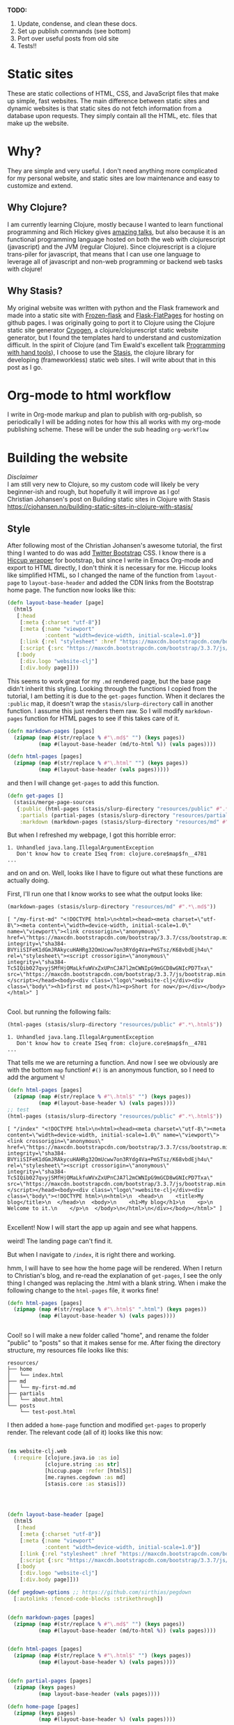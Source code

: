 #+OPTIONS: toc:t author:nil title:nil date:nil num:nil ^:{} \n:1 todo:nil
#+PROPERTY: header-args :eval never-export


*TODO:*
1. Update, condense, and clean these docs.
2. Set up publish commands (see bottom)
3. Port over useful posts from old site
4. Tests!!

* Static sites
These are static collections of HTML, CSS, and JavaScript files that make up simple, fast websites. The main difference between static sites and dynamic websites is that static sites do not fetch information from a database upon requests. They simply contain all the HTML, etc. files that make up the website.
* Why?
They are simple and very useful. I don't need anything more complicated for my personal website, and static sites are low maintenance and easy to customize and extend. 
** Why Clojure?
 I am currently learning Clojure, mostly because I wanted to learn functional programming and Rich Hickey gives [[https://github.com/tallesl/Rich-Hickey-fanclub][amazing talks]], but also because it is an functional programming language hosted on both the web with clojurescript (javascript) and the JVM (regular Clojure). Since clojurescript is a clojure trans-piler for javascript, that means that I can use one language to leverage all of javascript and non-web programming or backend web tasks with clojure!
** Why Stasis?
My original website was written with python and the Flask framework and made into a static site with [[https://pythonhosted.org/Frozen-Flask/][Frozen-flask]] and [[https://pythonhosted.org/Flask-FlatPages/][Flask-FlatPages]] for hosting on github pages. I was originally going to port it to Clojure using the Clojure static site generator [[https://github.com/cryogen-project/cryogen][Cryogen]], a clojure/clojurescript static website generator, but I found the templates hard to understand and customization difficult. In the spirit of Clojure (and Tim Ewald's excellent talk [[https://www.youtube.com/watch?v=ShEez0JkOFw][Programming with hand tools]]), I choose to use the [[https://github.com/magnars/stasis][Stasis]], the clojure library for developing (frameworkless) static web sites. I will write about that in this post as I go. 

* Org-mode to html workflow
  
  I write in Org-mode markup and plan to publish with org-publish, so periodically I will be adding notes for how this all works with my org-mode publishing scheme. These will be under the sub heading =org-workflow= 

* Building the website
  /Disclaimer/ 
I am still very new to Clojure, so my custom code will likely be very beginner-ish and rough, but hopefully it will improve as I go!
 Christian Johansen's post on Building static sites in Clojure with Stasis https://cjohansen.no/building-static-sites-in-clojure-with-stasis/ 

** Style
   After following most of the Christian Johansen's awesome tutorial, the first thing I wanted to do was add [[https://getbootstrap.com/docs/3.3/getting-started/][Twitter Bootstrap]] CSS. I know there is a [[https://github.com/weavejester/hiccup-bootstrap][Hiccup wrapper]] for bootstrap, but since I write in Emacs Org-mode and export to HTML directly, I don't think it is necessary for me. Hiccup looks like simplified HTML, so I changed the name of the function from =layout-page= to =layout-base-header= and added the CDN links from the Bootstrap home page. The function now looks like this:

#+BEGIN_SRC clojure 
  (defn layout-base-header [page]
    (html5
     [:head
      [:meta {:charset "utf-8"}]
      [:meta {:name "viewport"
              :content "width=device-width, initial-scale=1.0"}]
      [:link {:rel "stylesheet" :href "https://maxcdn.bootstrapcdn.com/bootstrap/3.3.7/css/bootstrap.min.css" :integrity "sha384-BVYiiSIFeK1dGmJRAkycuHAHRg32OmUcww7on3RYdg4Va+PmSTsz/K68vbdEjh4u" :crossorigin "anonymous"}]
      [:script {:src "https://maxcdn.bootstrapcdn.com/bootstrap/3.3.7/js/bootstrap.min.js" :integrity "sha384-Tc5IQib027qvyjSMfHjOMaLkfuWVxZxUPnCJA7l2mCWNIpG9mGCD8wGNIcPD7Txa" :crossorigin "anonymous"}]]
     [:body
      [:div.logo "website-clj"]
      [:div.body page]]))

#+END_SRC

This seems to work great for my =.md= rendered page, but the base page didn't inherit this styling. Looking through the functions I copied from the tutorial, I am betting it is due to the =get-pages= function. When it declares the =:public= map, it doesn't wrap the =stasis/slurp-directory= call in another function. I assume this just renders them raw. So I will modify =markdown-pages= function for HTML pages to see if this takes care of it. 

#+BEGIN_SRC clojure 
  (defn markdown-pages [pages]
    (zipmap (map #(str/replace % #"\.md$" "") (keys pages))
            (map #(layout-base-header (md/to-html %)) (vals pages))))

  (defn html-pages [pages]
    (zipmap (map #(str/replace % #"\.html" "") (keys pages))
            (map #(layout-base-header (vals pages)))))

#+END_SRC

and then I will change =get-pages= to add this function. 

#+BEGIN_SRC clojure 
(defn get-pages []
  (stasis/merge-page-sources
   {:public (html-pages (stasis/slurp-directory "resources/public" #".*\.(html|css|js)$"))
    :partials (partial-pages (stasis/slurp-directory "resources/partials" #".*\.html$"))
    :markdown (markdown-pages (stasis/slurp-directory "resources/md" #".*\.md$"))}))

#+END_SRC
But when I refreshed my webpage, I got this horrible error:

#+BEGIN_EXAMPLE
1. Unhandled java.lang.IllegalArgumentException
   Don't know how to create ISeq from: clojure.core$map$fn__4781
...
#+END_EXAMPLE

and on and on. Well, looks like I have to figure out what these functions are actually doing. 

First, I'll run one that I know works to see what the output looks like:

#+BEGIN_SRC clojure 
(markdown-pages (stasis/slurp-directory "resources/md" #".*\.md$"))
#+END_SRC

#+BEGIN_EXAMPLE
[ "/my-first-md" "<!DOCTYPE html>\n<html><head><meta charset=\"utf-8\"><meta content=\"width=device-width, initial-scale=1.0\" name=\"viewport\"><link crossorigin=\"anonymous\" href=\"https://maxcdn.bootstrapcdn.com/bootstrap/3.3.7/css/bootstrap.min.css\" integrity=\"sha384-BVYiiSIFeK1dGmJRAkycuHAHRg32OmUcww7on3RYdg4Va+PmSTsz/K68vbdEjh4u\" rel=\"stylesheet\"><script crossorigin=\"anonymous\" integrity=\"sha384-Tc5IQib027qvyjSMfHjOMaLkfuWVxZxUPnCJA7l2mCWNIpG9mGCD8wGNIcPD7Txa\" src=\"https://maxcdn.bootstrapcdn.com/bootstrap/3.3.7/js/bootstrap.min.js\"></script></head><body><div class=\"logo\">website-clj</div><div class=\"body\"><h1>first md post</h1><p>Short for now</p></div></body></html>" ]

#+END_EXAMPLE

Cool. but running the following fails:

#+BEGIN_SRC clojure 
(html-pages (stasis/slurp-directory "resources/public" #".*\.html$"))
#+END_SRC

#+BEGIN_EXAMPLE
1. Unhandled java.lang.IllegalArgumentException
   Don't know how to create ISeq from: clojure.core$map$fn__4781
...
#+END_EXAMPLE

That tells me we are returning a function. And now I see we obviously are with the bottom =map= function! =#()= is an anonymous function, so I need to add the argument =%=! 

#+BEGIN_SRC clojure 
(defn html-pages [pages]
  (zipmap (map #(str/replace % #"\.html$" "") (keys pages))
          (map #(layout-base-header %) (vals pages))))
;; test
(html-pages (stasis/slurp-directory "resources/public" #".*\.html$"))
#+END_SRC

#+BEGIN_EXAMPLE
[ "/index" "<!DOCTYPE html>\n<html><head><meta charset=\"utf-8\"><meta content=\"width=device-width, initial-scale=1.0\" name=\"viewport\"><link crossorigin=\"anonymous\" href=\"https://maxcdn.bootstrapcdn.com/bootstrap/3.3.7/css/bootstrap.min.css\" integrity=\"sha384-BVYiiSIFeK1dGmJRAkycuHAHRg32OmUcww7on3RYdg4Va+PmSTsz/K68vbdEjh4u\" rel=\"stylesheet\"><script crossorigin=\"anonymous\" integrity=\"sha384-Tc5IQib027qvyjSMfHjOMaLkfuWVxZxUPnCJA7l2mCWNIpG9mGCD8wGNIcPD7Txa\" src=\"https://maxcdn.bootstrapcdn.com/bootstrap/3.3.7/js/bootstrap.min.js\"></script></head><body><div class=\"logo\">website-clj</div><div class=\"body\"><!DOCTYPE html>\n<html>\n  <head>\n    <title>My blog</title>\n  </head>\n  <body>\n    <h1>My blog</h1>\n    <p>\n      Welcome to it.\n    </p>\n  </body>\n</html>\n</div></body></html>" ]

#+END_EXAMPLE

Excellent! Now I will start the app up again and see what happens. 

weird! The landing page can't find it. 
[[file:img/not-found-index.png]]


But when I navigate to =/index=, it is right there and working. 

[[file:img/working-index.png]]

hmm, I will have to see how the home page will be rendered. When I return to Christian's blog, and re-read the explanation of =get-pages=, I see the only thing I changed was replacing the .html with a blank string. When i make the following change to the =html-pages= file, it works fine!

#+BEGIN_SRC clojure 
(defn html-pages [pages]
  (zipmap (map #(str/replace % #"\.html$" ".html") (keys pages))
          (map #(layout-base-header %) (vals pages))))


#+END_SRC

Cool! so I will make a new folder called "home", and rename the folder "public" to "posts" so that it makes sense for me. After fixing the directory structure, my resources file looks like this:

#+BEGIN_EXAMPLE
resources/
├── home
│   └── index.html
├── md
│   └── my-first-md.md
├── partials
│   └── about.html
└── posts
    └── test-post.html
#+END_EXAMPLE

I then added a =home-page= function and modified =get-pages= to properly render. The relevant code (all of it) looks like this now:

#+BEGIN_SRC clojure 

(ns website-clj.web
  (:require [clojure.java.io :as io]
            [clojure.string :as str]
            [hiccup.page :refer [html5]]
            [me.raynes.cegdown :as md]
            [stasis.core :as stasis]))




(defn layout-base-header [page]
  (html5
   [:head
    [:meta {:charset "utf-8"}]
    [:meta {:name "viewport"
            :content "width=device-width, initial-scale=1.0"}]
    [:link {:rel "stylesheet" :href "https://maxcdn.bootstrapcdn.com/bootstrap/3.3.7/css/bootstrap.min.css" :integrity "sha384-BVYiiSIFeK1dGmJRAkycuHAHRg32OmUcww7on3RYdg4Va+PmSTsz/K68vbdEjh4u" :crossorigin "anonymous"}]
    [:script {:src "https://maxcdn.bootstrapcdn.com/bootstrap/3.3.7/js/bootstrap.min.js" :integrity "sha384-Tc5IQib027qvyjSMfHjOMaLkfuWVxZxUPnCJA7l2mCWNIpG9mGCD8wGNIcPD7Txa" :crossorigin "anonymous"}]]
   [:body
    [:div.logo "website-clj"]
    [:div.body page]]))

(def pegdown-options ;; https://github.com/sirthias/pegdown
  [:autolinks :fenced-code-blocks :strikethrough])


(defn markdown-pages [pages]
  (zipmap (map #(str/replace % #"\.md$" "") (keys pages))
          (map #(layout-base-header (md/to-html %)) (vals pages))))


(defn html-pages [pages]
  (zipmap (map #(str/replace % #"\.html$" "") (keys pages))
          (map #(layout-base-header %) (vals pages))))


(defn partial-pages [pages]
  (zipmap (keys pages)
          (map layout-base-header (vals pages))))

(defn home-page [pages]
  (zipmap (keys pages)
          (map #(layout-base-header %) (vals pages))))

(home-page (stasis/slurp-directory "resources/home" #".*\.(html|css|js)$"))


(defn get-pages []
  (stasis/merge-page-sources
   {:landing (home-page (stasis/slurp-directory "resources/home" #".*\.(html|css|js)$"))
    :posts  (html-pages (stasis/slurp-directory "resources/posts" #".*\.html$"))
    :partials (partial-pages (stasis/slurp-directory "resources/partials" #".*\.html$"))
    :markdown (markdown-pages (stasis/slurp-directory "resources/md" #".*\.md$"))}))

(def app (stasis/serve-pages get-pages))
#+END_SRC

and the website is working now!

** My header and footer
On my old Python-flask based static blog, I made a nav bar that I really liked. The source looks like this:

#+BEGIN_SRC html

<!DOCTYPE html>
<html lang="en">
    <head>
        
        <meta charset="utf-8">
        <title>Nicholas George</title>    
        <meta name="viewport" content="width=device-width, initial-scale=1.0">
        <!--link to bootstrap css -->
        <link href="/static/css/bootstrap.min.css" rel="stylesheet">
        <link rel="stylesheet" href="https://cdnjs.cloudflare.com/ajax/libs/font-awesome/4.7.0/css/font-awesome.min.css">
    </head>
    
    <body style="font-size: 16px">

        <!--navbar -->
        <nav class="navbar navbar-inverse">
            <div class="container-fluid">
                <div class="navbar-header">
                    <a class="navbar-brand" href="/"> Nick George</a>
                </div>
                <ul class="nav navbar-nav navbar-right">

                    <li class="inactive"><a href="/projects/">Projects</a></li>
                    <li class="inactive"><a href="/blog/">Posts</a></li>
                   <li class="inactive"><a href="/notes/">Notes</a></li> 
<li>
  <a href="https://github.com/nkicg6">
    <span class="fa fa-github" style="font-size:24px"></span>
     
  </a>
</li>
<li>
  <a href="https://twitter.com/NicholasMG">
    <span class="fa fa-twitter-square" style="font-size:24px"></span>
     
  </a>
</li>
                </ul>                        

            </div>
        </nav>
        <div class="container">
<!--content goes here-->            
    

<!--footer -->
            <footer class="footer">
                <div class="text-center">
                    <span class="text-muted">&copy 2017 Nicholas George</span>
                </div>
            </footer>
        </div>
    <script data-cfasync="false" src="/cdn-cgi/scripts/f2bf09f8/cloudflare-static/email-decode.min.js"></script></body>
</html>

#+END_SRC

I'll translate that to hiccup and add it to my base. This was relatively straightforward to translate to hiccup. I just had to figure out the nested list structure, but once you do it isn't so bad. 
Here is my new =layout-base-header= function with the hiccup. 

#+BEGIN_SRC clojure 
(defn layout-base-header [page]
  (html5
   [:head
    [:meta {:charset "utf-8"}]
    [:meta {:name "viewport"
            :content "width=device-width, initial-scale=1.0"}]
    [:link {:rel "stylesheet" :href "https://maxcdn.bootstrapcdn.com/bootstrap/3.3.7/css/bootstrap.min.css" :integrity "sha384-BVYiiSIFeK1dGmJRAkycuHAHRg32OmUcww7on3RYdg4Va+PmSTsz/K68vbdEjh4u" :crossorigin "anonymous"}]
    [:link {:rel "stylesheet" :href "https://cdnjs.cloudflare.com/ajax/libs/font-awesome/4.7.0/css/font-awesome.min.css"}]
    [:script {:src "https://maxcdn.bootstrapcdn.com/bootstrap/3.3.7/js/bootstrap.min.js" :integrity "sha384-Tc5IQib027qvyjSMfHjOMaLkfuWVxZxUPnCJA7l2mCWNIpG9mGCD8wGNIcPD7Txa" :crossorigin "anonymous"}]]
   [:body
    [:nav {:class "navbar navbar-inverse"}
     [:div {:class "container-fluid"}
      [:div {:class "navbar-header"}
       (link-to  {:class "navbar-brand"} "/" "Nick George")]
      [:ul {:class "nav navbar-nav navbar-right"}
       [:li {:class "inactive"} (link-to "/" "Science")]
       [:li {:class "inactive"} (link-to "/" "Programming")]
       [:li {:class "inactive"} (link-to "/" "About")]
       [:li [:a {:href "https://github.com/nkicg6"}
             [:span {:class "fa fa-github" :style "font-size:24px"}]]]
       [:li [:a {:href "https://twitter.com/NicholasMG"}
             [:span {:class "fa fa-twitter-square" :style "font-size:24px"}]]]]]]
    [:div.logo "website-clj"]
    [:div.body page]
    [:footer {:class "footer"}
     [:div {:class "text-center"}
      [:span {:class "text-muted"} "&copy 2018 Nick George"]]]]))
#+END_SRC

I changed the section names and added dummy links for now, but the rest is a pretty straightforward translation. I am sure I am writing it in a non-compact way (i.e. it looks like classes under tags can be indicated as =.= attributes such as =[:div.logo "website-clj"]= expanding to =<div class="logo"> "website-clj"</div>), but this is working for me and it now renders like so:

[[file:img/with-header-footer.png]]

** org-workflow: basic HTML export
   Christian Johansen's workshop tells you how to build the site if you were to write your posts in markdown. I write in =org-mode= markup and export to html. Org-mode provides excellent publishing and file export support (explained well in this [[https://orgmode.org/worg/org-tutorials/org-publish-html-tutorial.html][tutorial]]), so I will use it to edit my files. The first step is to setup a directory in =resources= called org-posts that contains my org files. I will add a file to it called =test_post.org= that looks like so:

#+BEGIN_EXAMPLE
#+OPTIONS: \n:1 toc:nil num:0 todo:nil ^:{}
#+HTML_CONTAINER: div



;* This is a test post

Here is a test post 




#+END_EXAMPLE

Next, I will add the following to my =config.org= file (or =init.el= file if you arent using an org-mode config file) that says the following:

#+BEGIN_SRC emacs-lisp 
(setq org-publish-project-alist
        '(
          ("posts" ;; name of this function
           :base-directory "~/personal_projects/website-clj/resources/org-posts" ;; where the orgs are
           :base-extension "org" ;; file ending to look for
           :publishing-directory "~/personal_projects/website-clj/resources/posts" ;; where to put the new one
           :publishing-function org-html-publish-to-html ;;function to run
           :headline-levels 4 ;; headline stuff
           :html-extension "html" ;; new file ending
           :body-only t) ;; don't add extra html formatting
          ("clj-site" :components ("posts")))) ;; project name
#+END_SRC

Now, if i run =M-x org-publish-project= then select =clj-site=, I get a nicely exported html file in my =posts directory= 

#+BEGIN_EXAMPLE
resources/
├── home
│   └── index.html
├── md
│   └── my-first-md.md
├── org-posts
│   └── test_post.org
├── partials
│   └── about.html
├── posts
│   └── test_post.html
└── public
    ├── css
    ├── img
    │   └── test-img.png
    └── js

#+END_EXAMPLE
Which is visible when I render the site (it is handled by the =html-posts= function)

** Images and relative links
*** Images
Adding images is important to any site, and links too for that matter. How well do they work in this format?
I'll start with a sample screenshot of my part of my landing page with an annotation. 
The first thing I did was make a new directory in my =resources/= directory called =public=, which will contain =img=, =css=, and =js= directories. The directory structure now looks like this:
#+BEGIN_EXAMPLE
resources/
├── home
├── md
├── partials
├── posts
└── public
    ├── css
    ├── img
    └── js
#+END_EXAMPLE

Now I will test it by adding a simple html tag for image to the source for my langing page. 

#+BEGIN_EXAMPLE
<h1>This is the landing page</h1>
<p>
 Welcome to it.

Here is a test image:

 <img src="../public/img/sample-img.png" alt="sample img!" />
</p>

#+END_EXAMPLE

This doesnt work. Changing the source to =<img src ="sample-img.png"/>= and copying the image to the same folder as the landing page doesn't help... 

**** Optimus  
     Christian Johansen's blog post uses =optimus= to wrap static folders. I'll start by trying to serve bootstrap locally rather than linking to the CDN. 
     I played around with this for a few hours yesterday and couldn't figure it out. I understood things reasonably well until =Optimus=, which doesn't make much sense to me because I do not have a background in web development so I really cant understand what it is doing or why it is doing it. This is likely because I did not spend much time with the docs, but they use a lot of web-jargon and I don't have the time or will to jump into that now. 

     Luckily, I explored Christian Johansen's website a little more and came across something that seemed quite useful ([[https://cjohansen.no/optimized-optimus-asset-paths-clojurescript/][here]]). But I didn't make much progress with this. 
...
Finally, after a few hours today I figured out how to add links. My directory structure now looks like so:
#+BEGIN_EXAMPLE
resources/
├── home
├── md
├── org-posts
├── partials
├── posts
└── public
    ├── css
    ├── img
    └── js

#+END_EXAMPLE
images can be added by referring to them relative to public. For example:
#+BEGIN_EXAMPLE
[:div.test [:img {:src "/img/test-img.png"}]] ; img test in the hiccup function layout-base-header
#+END_EXAMPLE

inserts the image stored in public/img/test-img.png

** org-workflow: Handling images
Back to my original org-export example file, I'll add an image in org-markup manner. 

#+BEGIN_EXAMPLE
#+OPTIONS: \n:1 toc:nil num:0 todo:nil ^:{}
#+HTML_CONTAINER: div



=* This is a test post
Here is a test post and a link to an image. 


[[file:~/personal_projects/website-clj/resources/public/img/test-img.png]]

#+END_EXAMPLE

Exporting this to html gives the following link structure in HTML:

#+BEGIN_EXAMPLE
<img src="img/test-img.png" alt="test-img.png" />
#+END_EXAMPLE

Which doesn't render properly wont work when I export the static site. Since all images are referred to =/img/=, I think I can easily write a string replace in Clojure and put it in my =html-posts= function to fix this formatting. 
/Note/
I know that I could use =enliven= to do pretty much the same thing, but with how my current workflow is, I dont think it is even necessary. I will add that in if I need to, but for now I just dont seem to need it. 

#+BEGIN_SRC clojure 
;; main pages function. 
(defn html-pages [pages]
  (zipmap (map #(str/replace % #"\.html$" "") (keys pages))
          (map #(fn [req] (layout-base-header req %))
               (map #(str/replace % #"src=\"img" "src=\"/img") ;; this fixes links to images
                    (vals pages)))))
#+END_SRC


Now I can start up my server and check out the link formatting when I =view-source= on =http://localhost:3000/test_post=:


=<img src="/img/test-img.png" alt="test-img.png" />=

Perfect! I will factor out this function so it is more readable like so:

#+BEGIN_SRC clojure 
  (defn format-images [html]
    (str/replace html #"src=\"img" "src=\"/img"))

  ;; main pages function.
  (defn html-pages [pages]
    (zipmap (map #(str/replace % #"\.html$" "") (keys pages))
            (map #(fn [req] (layout-base-header req %))
                 (map format-images (vals pages)))))

#+END_SRC

I will likely need to add a similar helper when linking between pages in a post, but this =key value= handling of all the pages as simple html strings makes it very easy to add formatting fixes to my exported html pages. I am starting to feel the value and power of Clojure's emphasis on simplicity already--very cool!

** org-workflow: syntax highlighting
   [[https://cjohansen.no/building-static-sites-in-clojure-with-stasis/%20][Christian Johnson]] has an excellent description of formatting markdown fenced code blocks with pygments for nice display on his static site. His approach uses pygments and enliven and is very detailed and nice. However, the amazing =org-mode= takes care of syntax highlighting for me when I add =(setq org-src-fontify-natively t)= to my =config.org=. So here I will just test it real quick and see how it looks. 
In my HTML file, I will add a clojure code block like so:

#+BEGIN_EXAMPLE

#+OPTIONS: \n:1 toc:nil num:0 todo:nil ^:{}
#+HTML_CONTAINER: div




;* This is a test post
Here is a test post and a link to an image. 


[[file:~/personal_projects/website-clj/resources/public/img/test-img.png]]

And below is a test code block. 

#+BEGIN_SRC clojure 
(defn format-images [html]
  (str/replace html #"file:///Users/Nick/personal_projects/website-clj/resources/public" ""))

;; main pages function.
(defn html-pages [pages]
  (zipmap (map #(str/replace % #"\.html$" "") (keys pages))
          (map #(fn [req] (layout-base-header req %))
               (map format-images (vals pages)))))

#+END_SRC

How does it look?

#+END_EXAMPLE

This renders upon =M-x org-publish-project clj-site= to look like this:

[[file:img/syntax-highlighting.png]]

=org-src-fontify-natively= uses the currently active theme to highlight your source code. I just exported this using the [[https://github.com/fniessen/emacs-leuven-theme][Leuven theme]] (great for org-mode) and I like the way it looks. However, if I wanted to change it and use =enliven= with =pygments=, I would probably use some emacs-lisp code and packages such as those described here: https://emacs.stackexchange.com/questions/31439/how-to-get-colored-syntax-highlighting-of-code-blocks-in-asynchronous-org-mode-e , but for right now I dont think this is necessary for me so I will go with the raw html formatting from org-export. 

*** Links
Will update when I need it. 
use (link-to)
** publishing
*** Hosting on Github Pages

   From =lein=, Christian gives some nice instructions, so I followed those to see how the export looks and it seems to work nicely. Now, I'd like put my website on-line and I hosted my previous site on Github Pages, so I need a few config things to occur on export.  The first is the =CNAME= file, for mapping your domain name to the github repo. A good practice is to empty the target directory before exporting (as Christian did in =(stasis/empy-directory!)=), and I didn't see any options to exclude certain files, so I added a shell command to part of the export command and placed my =CNAME= in the =resources directory=:

#+BEGIN_SRC clojure 
  (ns website-clj.web
    (:require [optimus.assets :as assets]
              [optimus.export]
              [optimus.link :as link] 
              [optimus.optimizations :as optimizations]      
              [optimus.prime :as optimus]                    
              [optimus.strategies :refer [serve-live-assets]]
              [clojure.java.io :as io]
              [clojure.java.shell :as shell] ;; shell commands from clojure
              [clojure.string :as str]
              [hiccup.page :refer [html5]]
              [hiccup.element :refer (link-to image)]
              [stasis.core :as stasis]))
  ;; <-----snip----->

  ;; Christian's original:
  ;;
  ;; (def export-dir "build")
  ;; (defn export []
  ;;   (let [assets (optimizations/all (get-assets) {})]
  ;;     (stasis/empty-directory! export-dir)
  ;;     (optimus.export/save-assets assets export-dir)
  ;;     (stasis/export-pages (get-pages) export-dir {:optimus-assets assets})))
  ;;   
  ;; my edits to include the copy after export. 
  (defn cp-cname [export-dir]
    (shell/sh "cp" "resources/CNAME" (str export-dir "/CNAME")))


  (def export-dir "build")


  (defn export []
    (let [assets (optimizations/all (get-assets) {})]
      (stasis/empty-directory! export-dir)
      (optimus.export/save-assets assets export-dir)
      (stasis/export-pages (get-pages) export-dir {:optimus-assets assets}))
    (cp-cname export-dir)) ;; after export, copy CNAME back to base. 

#+END_SRC

Now I can keep CNAME where it is supposed to be the whole time. This seems hacky... but it also works without me messing up the awesome stasis code. 

To host on github pages, you also need the static files to be in a repo all by themselves. No problem, since =target= is already on my =.gitignore= from my Leiningen project, I can add my static content subdirectory (=nickgeorge.net=) and start a new repo in there. 
Unfortunately, with the previously mentioned problems with =(stasis/empty-directory!)=, my =.git= repo is deleted with every =lein build-site=. Looking in the [[https://github.com/magnars/stasis][Stasis code]], there doesn't seem to be a way to leave certain files in the target directory alone (There was with my Python Flask setup...) while this may be a good and relatively easy way to contribute to the library, for now I am going to do a very horribly inefficient thing and copy the =.git= directory to a safe space, then back after export. I'll have to do the same with the =.gitignore=

#+BEGIN_SRC clojure 
  (ns website-clj.web
    (:require [optimus.assets :as assets]
              [optimus.export]
              [optimus.link :as link] 
              [optimus.optimizations :as optimizations]      
              [optimus.prime :as optimus]                    
              [optimus.strategies :refer [serve-live-assets]]
              [clojure.java.io :as io]
              [clojure.java.shell :as shell] ;; shell commands from clojure
              [clojure.string :as str]
              [hiccup.page :refer [html5]]
              [hiccup.element :refer (link-to image)]
              [stasis.core :as stasis]))
  ;; <-----snip----->
  (def export-dir "target/nickgeorge.net")

  (def safe-dir "target")

  (defn cp-cname [export-dir]
    (shell/sh "cp" "resources/CNAME" (str export-dir "/CNAME")))

  (defn cp-gitignore [export-dir]
    (shell/sh "cp" "target/.gitignore" (str export-dir "/.gitignore")))

  (defn save-git [safe-dir export-dir] 
    (shell/sh "mv" (str export-dir "/.git") (str safe-dir "/.git")))

  (defn replace-git [safe-dir export-dir]
    (shell/sh "mv" (str safe-dir "/.git") (str export-dir "/.git")))


  (defn export []
    (save-git safe-dir export-dir) ;; copy .git to a safe place
    (let [assets (optimizations/all (get-assets) {})]
      (stasis/empty-directory! export-dir)
      (optimus.export/save-assets assets export-dir)
      (stasis/export-pages (get-pages) export-dir {:optimus-assets assets}))
    (cp-cname export-dir) ;; preserve CNAME
    (cp-gitignore export-dir) ;; Put .gitignore in
    (replace-git safe-dir export-dir)) ;; put .git back

#+END_SRC


*** one push publishing with Leiningen :alias
I can already build my website with my current alias, now I will make another to deploy!
The steps I need to do are: 
1. Command line build org-project
   - =org-publish-project clj-site= from the command line
   - remember to add a header to tell org to /not/ evaluate code like this: =#+PROPERTY: header-args :eval never-export=
   - This should be a clojure function called with =export= from =build-site= 
2. Then run build-site
3. =git add= and =git push= all changes.
   - This could also be a clojure function called with =export= from =build-site= 

The idea is that I just call build-site and it all happens automatically. I will adopt Christian's tests as well though. 




* References

- [[https://github.com/magnars/stasis][Stasis]]
- [[https://github.com/magnars/optimus][Optimus links]]
- [[https://github.com/ring-clojure/ring/wiki/Static-Resources][Ring static middleware]]
- [[https://github.com/yokolet/hiccup-samples][hiccup samples]]
- Christian Johansen's post on Building static sites in Clojure with Stasis https://cjohansen.no/building-static-sites-in-clojure-with-stasis/
  - handling links https://cjohansen.no/optimized-optimus-asset-paths-clojurescript/
  - Also his post here is similar with some (useful) differences https://github.com/cjohansen/cjohansen-no/blob/master/resources/md/building-static-sites-in-clojure-with-stasis.md
- [[https://8thlight.com/blog/colin-jones/2010/12/05/clojure-libs-and-namespaces-require-use-import-and-ns.html][Clojure namespaces]]
